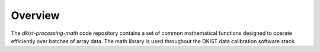 Overview
========

The `dkist-processing-math` code repository contains a set of common mathematical functions
designed to operate efficiently over batches of array data.  The math library is used
throughout the DKIST data calibration software stack.
